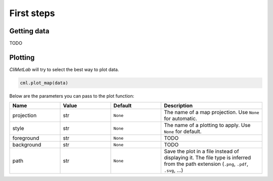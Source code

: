 First steps
===========

Getting data
------------

TODO

Plotting
--------
*CliMetLab* will try to select the best way to plot data.

.. code-block:: python

    cml.plot_map(data)


Below are the parameters you can pass to the plot function:


.. list-table::
   :header-rows: 1
   :widths: 25 25 25 50
   :class: climetlab

   * - Name
     - Value
     - Default
     - Description
   * - projection
     - str
     - ``None``
     - The name of a map projection. Use ``None`` for automatic.
   * - style
     - str
     - ``None``
     - The name of a plotting to apply. Use ``None`` for default.
   * - foreground
     - str
     - ``None``
     - TODO
   * - background
     - str
     - ``None``
     - TODO
   * - path
     - str
     - ``None``
     - Save the plot in a file instead of displaying it.
       The file type is inferred from the path extension (``.png``, ``.pdf``, ``.svg``, ...)
